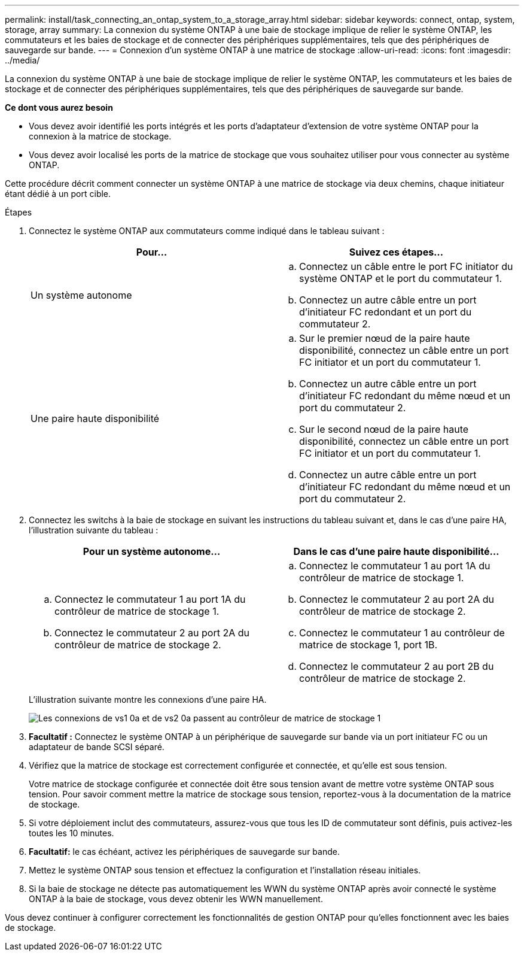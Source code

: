 ---
permalink: install/task_connecting_an_ontap_system_to_a_storage_array.html 
sidebar: sidebar 
keywords: connect, ontap, system, storage, array 
summary: La connexion du système ONTAP à une baie de stockage implique de relier le système ONTAP, les commutateurs et les baies de stockage et de connecter des périphériques supplémentaires, tels que des périphériques de sauvegarde sur bande. 
---
= Connexion d'un système ONTAP à une matrice de stockage
:allow-uri-read: 
:icons: font
:imagesdir: ../media/


[role="lead"]
La connexion du système ONTAP à une baie de stockage implique de relier le système ONTAP, les commutateurs et les baies de stockage et de connecter des périphériques supplémentaires, tels que des périphériques de sauvegarde sur bande.

*Ce dont vous aurez besoin*

* Vous devez avoir identifié les ports intégrés et les ports d'adaptateur d'extension de votre système ONTAP pour la connexion à la matrice de stockage.
* Vous devez avoir localisé les ports de la matrice de stockage que vous souhaitez utiliser pour vous connecter au système ONTAP.


Cette procédure décrit comment connecter un système ONTAP à une matrice de stockage via deux chemins, chaque initiateur étant dédié à un port cible.

.Étapes
. Connectez le système ONTAP aux commutateurs comme indiqué dans le tableau suivant :
+
|===
| Pour... | Suivez ces étapes... 


 a| 
Un système autonome
 a| 
.. Connectez un câble entre le port FC initiator du système ONTAP et le port du commutateur 1.
.. Connectez un autre câble entre un port d'initiateur FC redondant et un port du commutateur 2.




 a| 
Une paire haute disponibilité
 a| 
.. Sur le premier nœud de la paire haute disponibilité, connectez un câble entre un port FC initiator et un port du commutateur 1.
.. Connectez un autre câble entre un port d'initiateur FC redondant du même nœud et un port du commutateur 2.
.. Sur le second nœud de la paire haute disponibilité, connectez un câble entre un port FC initiator et un port du commutateur 1.
.. Connectez un autre câble entre un port d'initiateur FC redondant du même nœud et un port du commutateur 2.


|===
. Connectez les switchs à la baie de stockage en suivant les instructions du tableau suivant et, dans le cas d'une paire HA, l'illustration suivante du tableau :
+
|===
| Pour un système autonome... | Dans le cas d'une paire haute disponibilité... 


 a| 
.. Connectez le commutateur 1 au port 1A du contrôleur de matrice de stockage 1.
.. Connectez le commutateur 2 au port 2A du contrôleur de matrice de stockage 2.

 a| 
.. Connectez le commutateur 1 au port 1A du contrôleur de matrice de stockage 1.
.. Connectez le commutateur 2 au port 2A du contrôleur de matrice de stockage 2.
.. Connectez le commutateur 1 au contrôleur de matrice de stockage 1, port 1B.
.. Connectez le commutateur 2 au port 2B du contrôleur de matrice de stockage 2.


|===
+
L'illustration suivante montre les connexions d'une paire HA.

+
image::../media/one_4_port_array_lun_gp.gif[Les connexions de vs1 0a et de vs2 0a passent au contrôleur de matrice de stockage 1,ports 1A and 1B. Connections from vs1 0c and vs2 0c go to storage array controller 2,ports 2A and 2B.]

. *Facultatif :* Connectez le système ONTAP à un périphérique de sauvegarde sur bande via un port initiateur FC ou un adaptateur de bande SCSI séparé.
. Vérifiez que la matrice de stockage est correctement configurée et connectée, et qu'elle est sous tension.
+
Votre matrice de stockage configurée et connectée doit être sous tension avant de mettre votre système ONTAP sous tension. Pour savoir comment mettre la matrice de stockage sous tension, reportez-vous à la documentation de la matrice de stockage.

. Si votre déploiement inclut des commutateurs, assurez-vous que tous les ID de commutateur sont définis, puis activez-les toutes les 10 minutes.
. *Facultatif:* le cas échéant, activez les périphériques de sauvegarde sur bande.
. Mettez le système ONTAP sous tension et effectuez la configuration et l'installation réseau initiales.
. Si la baie de stockage ne détecte pas automatiquement les WWN du système ONTAP après avoir connecté le système ONTAP à la baie de stockage, vous devez obtenir les WWN manuellement.


Vous devez continuer à configurer correctement les fonctionnalités de gestion ONTAP pour qu'elles fonctionnent avec les baies de stockage.
